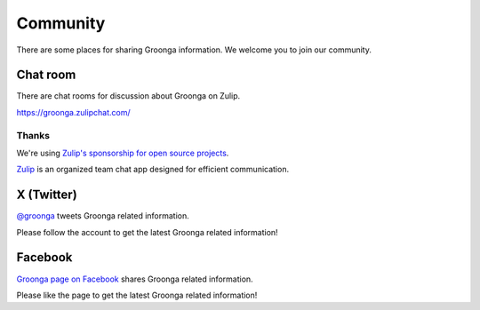 .. -*- rst -*-
.. Groonga Project

Community
=========

There are some places for sharing Groonga information.
We welcome you to join our community.

Chat room
---------

There are chat rooms for discussion about Groonga on Zulip.

https://groonga.zulipchat.com/

Thanks
^^^^^^

We're using `Zulip's sponsorship for open source projects <https://zulip.com/for/open-source/>`_.

|inline-zulip-logo| `Zulip <https://zulip.com/>`_ is an organized team chat app designed for efficient communication.

.. |inline-zulip-logo| image:: /images/zulip-icon-128x128.png
   :height: 2em
   :target: https://zulip.com/

X (Twitter)
-----------

`@groonga <https://twitter.com/groonga/>`_ tweets Groonga related
information.

Please follow the account to get the latest Groonga related
information!

Facebook
--------

`Groonga page on Facebook <http://www.facebook.com/groonga>`_ shares
Groonga related information.

Please like the page to get the latest Groonga related information!
